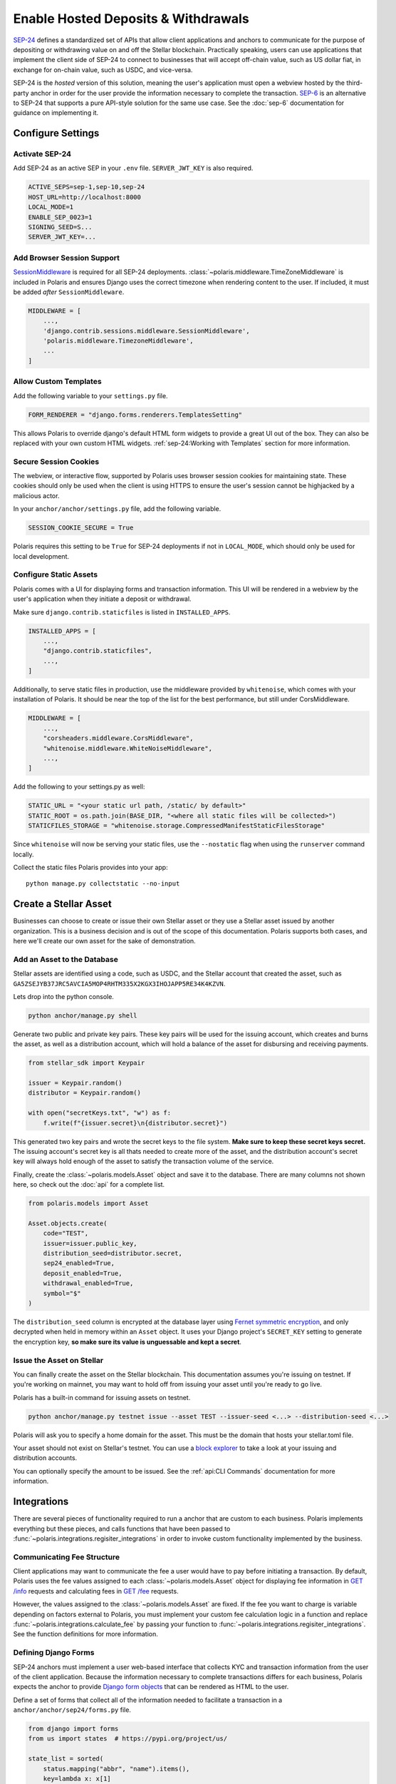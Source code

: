 ====================================
Enable Hosted Deposits & Withdrawals
====================================

.. _`SEP-24`: https://github.com/stellar/stellar-protocol/blob/master/ecosystem/sep-0024.md
.. _`SEP-6`: https://github.com/stellar/stellar-protocol/blob/master/ecosystem/sep-0006.md

`SEP-24`_ defines a standardized set of APIs that allow client applications and anchors to communicate for the purpose of depositing or withdrawing value on and off the Stellar blockchain. Practically speaking, users can use applications that implement the client side of SEP-24 to connect to businesses that will accept off-chain value, such as US dollar fiat, in exchange for on-chain value, such as USDC, and vice-versa.

SEP-24 is the `hosted` version of this solution, meaning the user's application must open a webview hosted by the third-party anchor in order for the user provide the information necessary to complete the transaction. `SEP-6`_ is an alternative to SEP-24 that supports a pure API-style solution for the same use case. See the :doc:`sep-6` documentation for guidance on implementing it.

Configure Settings
==================

.. _`SessionMiddleware`: https://docs.djangoproject.com/en/3.2/ref/middleware/#module-django.contrib.sessions.middleware

Activate SEP-24
---------------

Add SEP-24 as an active SEP in your ``.env`` file. ``SERVER_JWT_KEY`` is also required.

.. code-block:: shell

    ACTIVE_SEPS=sep-1,sep-10,sep-24
    HOST_URL=http://localhost:8000
    LOCAL_MODE=1
    ENABLE_SEP_0023=1
    SIGNING_SEED=S...
    SERVER_JWT_KEY=...

Add Browser Session Support
---------------------------

`SessionMiddleware`_ is required for all SEP-24 deployments. :class:`~polaris.middleware.TimeZoneMiddleware` is included in Polaris and ensures Django uses the correct timezone when rendering content to the user. If included, it must be added *after* ``SessionMiddleware``.

.. code-block:: python

    MIDDLEWARE = [
        ...,
        'django.contrib.sessions.middleware.SessionMiddleware',
        'polaris.middleware.TimezoneMiddleware',
        ...
    ]

Allow Custom Templates
----------------------

Add the following variable to your ``settings.py`` file.

.. code-block:: python

    FORM_RENDERER = "django.forms.renderers.TemplatesSetting"

This allows Polaris to override django's default HTML form widgets to provide a great UI out of the box. They can also be replaced with your own custom HTML widgets. :ref:`sep-24:Working with Templates` section for more information.

Secure Session Cookies
----------------------

The webview, or interactive flow, supported by Polaris uses browser session cookies for maintaining state. These cookies should only be used when the client is using HTTPS to ensure the user's session cannot be highjacked by a malicious actor.

In your ``anchor/anchor/settings.py`` file, add the following variable.

.. code-block:: python

    SESSION_COOKIE_SECURE = True

Polaris requires this setting to be ``True`` for SEP-24 deployments if not in ``LOCAL_MODE``, which should only be used for local development.

Configure Static Assets
-----------------------

.. _serving static files: https://docs.djangoproject.com/en/3.0/howto/static-files/

Polaris comes with a UI for displaying forms and transaction information. This UI will be rendered in a webview by the user's application when they initiate a deposit or withdrawal.

Make sure ``django.contrib.staticfiles`` is listed in ``INSTALLED_APPS``.

.. code-block:: python

    INSTALLED_APPS = [
        ...,
        "django.contrib.staticfiles",
        ...,
    ]

Additionally, to serve static files in production, use the middleware provided by
``whitenoise``, which comes with your installation of Polaris. It should be near the
top of the list for the best performance, but still under CorsMiddleware.

.. code-block:: python

    MIDDLEWARE = [
        ...,
        "corsheaders.middleware.CorsMiddleware",
        "whitenoise.middleware.WhiteNoiseMiddleware",
        ...,
    ]

Add the following to your settings.py as well:

.. code-block:: python

    STATIC_URL = "<your static url path, /static/ by default>"
    STATIC_ROOT = os.path.join(BASE_DIR, "<where all static files will be collected>")
    STATICFILES_STORAGE = "whitenoise.storage.CompressedManifestStaticFilesStorage"

Since ``whitenoise`` will now be serving your static files, use the ``--nostatic`` flag
when using the ``runserver`` command locally.

Collect the static files Polaris provides into your app:
::

    python manage.py collectstatic --no-input

Create a Stellar Asset
======================

Businesses can choose to create or issue their own Stellar asset or they use a Stellar asset issued by another organization. This is a business decision and is out of the scope of this documentation. Polaris supports both cases, and here we'll create our own asset for the sake of demonstration.

Add an Asset to the Database
----------------------------

.. _`Fernet symmetric encryption`: https://cryptography.io/en/latest/fernet/

Stellar assets are identified using a code, such as USDC, and the Stellar account that created the asset, such as ``GA5ZSEJYB37JRC5AVCIA5MOP4RHTM335X2KGX3IHOJAPP5RE34K4KZVN``.

Lets drop into the python console.


.. code-block:: shell

    python anchor/manage.py shell

Generate two public and private key pairs. These key pairs will be used for the issuing account, which creates and burns the asset, as well as a distribution account, which will hold a balance of the asset for disbursing and receiving payments.

.. code-block:: python

    from stellar_sdk import Keypair

    issuer = Keypair.random()
    distributor = Keypair.random()

    with open("secretKeys.txt", "w") as f:
        f.write(f"{issuer.secret}\n{distributor.secret}")

This generated two key pairs and wrote the secret keys to the file system. **Make sure to keep these secret keys secret.** The issuing account's secret key is all thats needed to create more of the asset, and the distribution account's secret key will always hold enough of the asset to satisfy the transaction volume of the service.

Finally, create the :class:`~polaris.models.Asset` object and save it to the database. There are many columns not shown here, so check out the :doc:`api` for a complete list.

.. code-block:: python

    from polaris.models import Asset

    Asset.objects.create(
        code="TEST",
        issuer=issuer.public_key,
        distribution_seed=distributor.secret,
        sep24_enabled=True,
        deposit_enabled=True,
        withdrawal_enabled=True,
        symbol="$"
    )

The ``distribution_seed`` column is encrypted at the database layer using `Fernet symmetric encryption`_,  and only decrypted when held in memory within an ``Asset`` object. It uses your Django project's ``SECRET_KEY`` setting to generate the encryption key, **so make sure its value is unguessable and kept a secret**.

Issue the Asset on Stellar
--------------------------

.. _`block explorer`: https://stellar.expert

You can finally create the asset on the Stellar blockchain. This documentation assumes you're issuing on testnet. If you're working on mainnet, you may want to hold off from issuing your asset until you're  ready to go live.

Polaris has a built-in command for issuing assets on testnet.

.. code-block:: shell

    python anchor/manage.py testnet issue --asset TEST --issuer-seed <...> --distribution-seed <...>

Polaris will ask you to specify a home domain for the asset. This must be the domain that hosts your stellar.toml file.

Your asset should not exist on Stellar's testnet. You can use a `block explorer`_ to take a look at your issuing and distribution accounts.

You can optionally specify the amount to be issued. See the :ref:`api:CLI Commands` documentation for more information.

Integrations
============

There are several pieces of functionality required to run a anchor that are custom to each business. Polaris implements everything but these pieces, and calls functions that have been passed to :func:`~polaris.integrations.regisiter_integrations` in order to invoke custom functionality implemented by the business.

Communicating Fee Structure
---------------------------

.. _`GET /info`: https://github.com/stellar/stellar-protocol/blob/master/ecosystem/sep-0006.md#info
.. _`GET /fee`: https://github.com/stellar/stellar-protocol/blob/master/ecosystem/sep-0006.md#fee

Client applications may want to communicate the fee a user would have to pay before initiating a transaction. By default, Polaris uses the fee values assigned to each :class:`~polaris.models.Asset` object for displaying fee information in `GET /info`_ requests and calculating fees in `GET /fee`_ requests.

However, the values assigned to the :class:`~polaris.models.Asset` are fixed. If the fee you want to charge is variable depending on factors external to Polaris, you must implement your custom fee calculation logic in a function and replace :func:`~polaris.integrations.calculate_fee` by passing your function to :func:`~polaris.integrations.regisiter_integrations`. See the function definitions for more information.

Defining Django Forms
---------------------

.. _`Django form objects`: https://docs.djangoproject.com/en/3.2/topics/forms/#building-a-form-in-django

SEP-24 anchors must implement a user web-based interface that collects KYC and transaction information from the user of the client application. Because the information necessary to complete transactions differs for each business, Polaris expects the anchor to provide `Django form objects`_ that can be rendered as HTML to the user.

Define a set of forms that collect all of the information needed to facilitate a transaction in a ``anchor/anchor/sep24/forms.py`` file.

.. code-block:: python

    from django import forms
    from us import states  # https://pypi.org/project/us/

    state_list = sorted(
        status.mapping("abbr", "name").items(),
        key=lambda x: x[1]
    )

    class ContactForm(forms.Form):
        first_name = forms.CharField()
        last_name = forms.CharField()
        email = forms.EmailField()

    class AddressForm(forms.Form):
        address_1 = forms.CharField()
        address_2 = forms.CharField()
        city = forms.CharField()
        state = forms.ChoiceField(choices=state_list)
        zip_code = forms.CharField()

    class BankAccount(forms.Form):
        account_number = forms.CharField()
        routing_number = forms.CharField()

Django's form capabilities are comprehensive, so check out the documentation if you want to customize error messages, add validations to specific fields, and more.

Notice how some transaction information is not collected, such as the amount. Because every anchor needs to collect the transaction amount, Polaris defines a :class:`~polaris.integrations.forms.TransactionForm` class that includes proper validations. It is highly recommended to use this form or a subclass of it.

Processing Form Data
--------------------

.. _`Form.is_valid()`: https://docs.djangoproject.com/en/3,2/ref/forms/api/#django.forms.Form.is_valid

When a user initiates a transaction, Polaris will return a URL that the wallet will open in a webview. Once opened, Polaris does the following:

#. Polaris calls :meth:`~polaris.integrations.DepositIntegration.form_for_transaction`
#. Polaris calls :meth:`~polaris.integrations.DepositIntegration.content_for_template`
#. Polaris renders the template with the form and content returned from the methods called
#. The user enters the information requested by the form and submits
#. Polaris calls :meth:`~polaris.integrations.DepositIntegration.form_for_transaction` again. The form returned must be the same form returned previously, because Polaris calls `Form.is_valid()`_ to ensure the data provided is valid. If it isn't, the form is re-rendered with the appropriate error message.
#. When `Form.is_valid()`_ is ``True``, Polaris calls :meth:`~polaris.integrations.DepositIntegration.after_form_validation()`. This method should change the state of the user's flow so the next call to :meth:`~polaris.integrations.DepositIntegration.form_for_transaction` returns the next form.
#. Repeat

When :meth:`~polaris.integrations.DepositIntegration.form_for_transaction` and :meth:`~polaris.integrations.DepositIntegration.content_for_template` both return ``None``, Polaris assumes the anchor is done collecting and processing information and redirects the webview to a transaction information page, called the "more info page" by SEP-24.

All of the methods used to process form data are defined on the :class:`~polaris.integrations.DepositIntegration` and :class:`~polaris.integrations.WithdrawIntegration` classes. Create subclasses of both and implement the methods used to process the forms.

.. code-block:: python

    from decimal import Decimal
    from django import forms
    from rest_framework.request import Request
    from polaris.models import Transaction
    from polaris.templates import Template
    from polaris.integrations import (
        DepositIntegration,
        WithdrawalIntegration,
        TransactionForm
    )
    from .users import user_for_account, create_user

    class AnchorDeposit(DepositIntegration):
        def form_for_transaction(
            self,
            request: Request,
            transaction: Transaction,
            post_data: dict = None,
            amount: Decimal = None,
            *args,
            **kwargs
        ):
            # if we haven't collected amount, collect it
            if not transaction.amount_in:
                if post_data:
                    return TransactionForm(transaction, post_data)
                else:
                    return TransactionForm(transaction, initial={"amount": amount})

            # if a user doesn't exist for this Stellar account,
            # collect their contact info
            user = user_for_account(
                transaction.muxed_account or transaction.stellar_account
            )
            if not user:
                if post_data:
                    return ContactForm(post_data)
                else:
                    return ContactForm()
            # if we haven't gotten the user's full address, colelct it
            elif not user.full_address:
                if post_data:
                    return AddressForm(post_data)
                else:
                    return AddressForm()
            # we don't have anything more to collect
            else:
                return None

        def after_form_validation(
            self,
            request: Request,
            form: forms.Form,
            transaction: Transaction,
            *args,
            **kwargs,
        ):
            if isinstance(form, TransactionForm):
                # Polaris automatically assigns amount to Transaction.amount_in
                return
            if isinstance(form, ContactForm):
                # creates the user to be returned from user_for_account()
                create_user(form)
            elif isinstance(form, AddressForm):
                # assigns user.full_address
                update_user_address(form)

        def content_for_template(
            self,
            request: Request,
            template: Template,
            form: Optional[forms.Form] = None,
            transaction: Optional[Transaction] = None,
            *args,
            **kwargs,
        ):
            if form is not None or template == Template.MORE_INFO:
                # provides a label for the image displayed at the top of each page
                return {"icon_label": "Anchor Inc."}
            else:
                # we're done
                return None

Similar logic should be implemented for :class:`~polaris.integrations.WithdrawIntegration`. For more detailed information on any of the classes or functions used about, see the :doc:`api`.

Register Integrations
^^^^^^^^^^^^^^^^^^^^^

Once you've implemented the integration functions, you need to register them via :func:`~polaris.integration.register_integrations`. Open your ``anchor/anchor/apps.py`` file.

.. code-block:: python

    from django.apps import AppConfig

    class AnchorConfig(AppConfig):
        name = 'anchor'

        def ready(self):
            from polaris.integrations import register_integrations
            from .sep1 import return_toml_contents
            from .deposit import AnchorDeposit
            from .withdraw import AnchorWithdraw

            register_integrations(
                toml=return_toml_contents,
                deposit=AnchorDeposit(),
                withdraw=AnchorWithdraw()
            )

Working with Templates
----------------------

.. _`Django's template system`: https://docs.djangoproject.com/en/3.1/ref/templates/
.. _`template syntax documentation`: https://docs.djangoproject.com/en/3.1/ref/templates/language/#
.. _`block documentation`: https://docs.djangoproject.com/en/3.1/ref/templates/language/#template-inheritance

Polaris uses `Django's template system`_ for defining the UI content rendered to users. If you're interested in customizing Polaris' UI, read Django's template documentation before continuing.

Polaris' templates have the following inheritance structure:

- ``templates/polaris/base.html``
    - ``templates/polaris/deposit.html``
    - ``templates/polaris/withdraw.html``
    - ``templates/polaris/more_info.html``

``base.html`` defines the top-level HTML tags like `html`, `body`, and `head`, while each of the four other templates extend ``base.html`` by overriding its `content` block, among others. ``deposit.html`` and ``withdraw.html`` are very similar and are used for pages that display forms. ``more_info.html`` simply displays transaction details.

Polaris will render its own deposit, withdraw, and more info templates by default, but anchors have the option to extend or replace Polaris templates, or use a completely different set of templates.

Extending or Replacing Polaris Templates
^^^^^^^^^^^^^^^^^^^^^^^^^^^^^^^^^^^^^^^^

In order to or extend a Polaris Template, anchors must create a file with the same path and name of the file its replacing. Once created, the anchor can override any ``block`` tag defined in the template (or it's parent templates).

Create a templates directory.

.. code-block:: shell

    mkdir anchor/anchor/templates
    mkdir anchor/anchor/templates/polaris

Create a file for the template you'd like to extend or replace. In this guide we'll extend ``base.html``.

.. code-block:: shell

    touch anchor/anchor/templates/polaris/base.html

Polaris provides two ``block`` tags that are intentionally left empty for anchors to extend: ``extra_head`` and ``extra_body``. These blocks should be used if you'll looking to add additional CSS or JavaScript files to any of your templates.

You are also allowed to extend any of the blocks actually implemented by Polaris, such as ``header``, ``content``, and ``footer``. Note that ``header`` contains ``extra_header`` and ``body`` contains ``extra_body``.

Lets add Google Analytics to our base template.

.. code-block:: html

    {% extends "polaris/base.html" %}

    {% block extra_head %}

        <!-- Global site tag (gtag.js) - Google Analytics -->
        <script async src="https://www.googletagmanager.com/gtag/js?id=GA_MEASUREMENT_ID"></script>
        <script>
          window.dataLayer = window.dataLayer || [];
          function gtag(){window.dataLayer.push(arguments);}
          gtag('js', new Date());

          gtag('config', 'GA_MEASUREMENT_ID');
        </script>

    {% endblock %}

We can make our HTML code cleaner by putting this JavaScript code in its own JS file.

.. code-block:: shell

    mkdir anchor/anchor/static/js
    touch anchor/anchor/static/js/googleAnalytics.js

Paste the JS code into ``googleAnalytics.js``. Then, link the JS file in your base template extension.

.. code-block::

    {% extends "polaris/base.html" %} {% load static %}

    {% block extra_head %}

        <script src="{% static 'sep24_scripts/google_analytics.js' %}"></script>

    {% endblock %}

If you're unfamiliar with the syntax of Django's templates, check out the `template syntax documentation`_ and particularly the `block documentation`_.

If you wish to replace a template completely, create a file with the same relative path from the `templates` directory but do not use the ``extend`` keyword. Instead, simply write a Django template that does not extend one defined by Polaris.

Using Custom Templates
^^^^^^^^^^^^^^^^^^^^^^

Anchors don't have to use any of Polaris' templates, and can instead explicitly provide templates for Polaris to render per-request.

Simply include a `template_name` key in the dictionary returned by :meth:`~polaris.integrations.DepositIntegration.content_for_template`, which is called every time a template is about to be rendered. The value of `template_name` key must be the file path of template you'd like Polaris to render relative to your applications's ``templates`` directory.

Providing Context to Templates
^^^^^^^^^^^^^^^^^^^^^^^^^^^^^^

.. _`context`: https://docs.djangoproject.com/en/3.1/ref/templates/api/#rendering-a-context

Whenever a template is rendered and displayed to the user, its rendered using a `context`_, which is a Python dictionary containing key-value pairs that can be used to alter the content rendered.

Polaris has an integration function that allows anchors to add key-value pairs to the context used whenever a template is about to be rendered, :meth:`~polaris.integrations.DepositIntegration.content_for_template`. See the documentation on this function for more detailed information.

.. warning::

    Any content returned from ``content_for_template()`` that originates from user input should be validiated and sanitized.

Replacing Static Assets
-----------------------

Similar to Polaris' templates, Polaris' static assets can also be replaced by creating a file with a matching path relative to it's app's `static` directory. This allows anchors to customize the UI's appearance. For example, you can replace Polaris' `base.css` file to give the interactive flow pages a different look using your own `polaris/base.css` file.

Note that if you would like to add CSS styling in addition to what Polaris provides, you should extend the Polaris template and define an ``extra_head`` block containing the associated ``link`` tags.

Testing with the Demo Wallet
============================

Start up the web server.

.. code-block:: shell

    python anchor/manage.py runuserver --nostatic

Go to https://demo-wallet.stellar.org. Generate a new Keypair and select the "Add Asset" button. Enter the code and ``localhost:8000`` for the anchor home domain. Entering the issuing address is not necessary.

You should see a 0 balance of the asset you've issued. Select the drop down on the right labeled "Select action", and select "SEP-24 Deposit". Select "Start".

If you've configured your application and implemented the integrations properly, you should see the demo wallet hit your SEP-1, 10, and 24 APIs, and it will eventually open up a popup containing your webview or interactive flow.

Enter the information each form requests. Once you've entered all the information, you should be redirected to a transaction status page. At this point, Polaris is waiting for the user (you) to send funds to the business's off-chain account.

We'll explore how to connect off-chain payment rails to your Polaris application for detecting these payments in :doc:`rails`.
